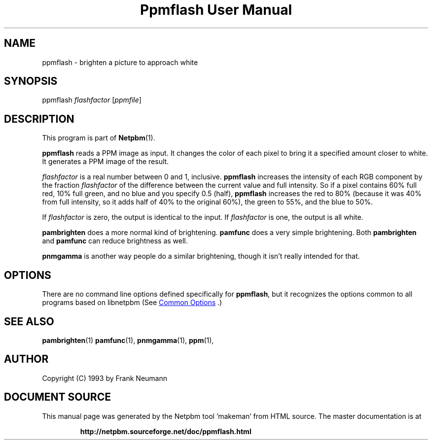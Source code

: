 \
.\" This man page was generated by the Netpbm tool 'makeman' from HTML source.
.\" Do not hand-hack it!  If you have bug fixes or improvements, please find
.\" the corresponding HTML page on the Netpbm website, generate a patch
.\" against that, and send it to the Netpbm maintainer.
.TH "Ppmflash User Manual" 1 "26 January 2003" "netpbm documentation"

.SH NAME
ppmflash - brighten a picture to approach white

.UN synopsis
.SH SYNOPSIS

ppmflash 
\fIflashfactor\fP
[\fIppmfile\fP]

.UN description
.SH DESCRIPTION
.PP
This program is part of
.BR "Netpbm" (1)\c
\&.
.PP
\fBppmflash\fP reads a PPM image as input.  It changes the color of
each pixel to bring it a specified amount closer to white.  It
generates a PPM image of the result.
.PP
\fIflashfactor\fP is a real number between 0 and 1, inclusive.
\fBppmflash\fP increases the intensity of each RGB component by the
fraction \fIflashfactor\fP of the difference between the current
value and full intensity.  So if a pixel contains 60% full red, 10%
full green, and no blue and you specify 0.5 (half), \fBppmflash\fP
increases the red to 80% (because it was 40% from full intensity, so
it adds half of 40% to the original 60%), the green to 55%, and the
blue to 50%.
.PP
If \fIflashfactor\fP is zero, the output is identical to the input.
If \fIflashfactor\fP is one, the output is all white.
.PP
\fBpambrighten\fP does a more normal kind of brightening.
\fBpamfunc\fP does a very simple brightening.  Both
\fBpambrighten\fP and \fBpamfunc\fP can reduce brightness as well.
.PP
\fBpnmgamma\fP is another way people do a similar brightening, though
it isn't really intended for that.

.UN options
.SH OPTIONS
.PP
There are no command line options defined specifically
for \fBppmflash\fP, but it recognizes the options common to all
programs based on libnetpbm (See 
.UR index.html#commonoptions
 Common Options
.UE
\&.)

.UN seealso
.SH SEE ALSO
.BR "pambrighten" (1)\c
\&
.BR "pamfunc" (1)\c
\&,
.BR "pnmgamma" (1)\c
\&,
.BR "ppm" (1)\c
\&,

.UN author
.SH AUTHOR

Copyright (C) 1993 by Frank Neumann
.SH DOCUMENT SOURCE
This manual page was generated by the Netpbm tool 'makeman' from HTML
source.  The master documentation is at
.IP
.B http://netpbm.sourceforge.net/doc/ppmflash.html
.PP